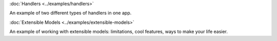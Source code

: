 :doc:`Handlers <../examples/handlers>`

An example of two different types of handlers in one app.

:doc:`Extensible Models <../examples/extensible-models>`

An example of working with extensible models: limitations, cool features, ways to make your life easier.
